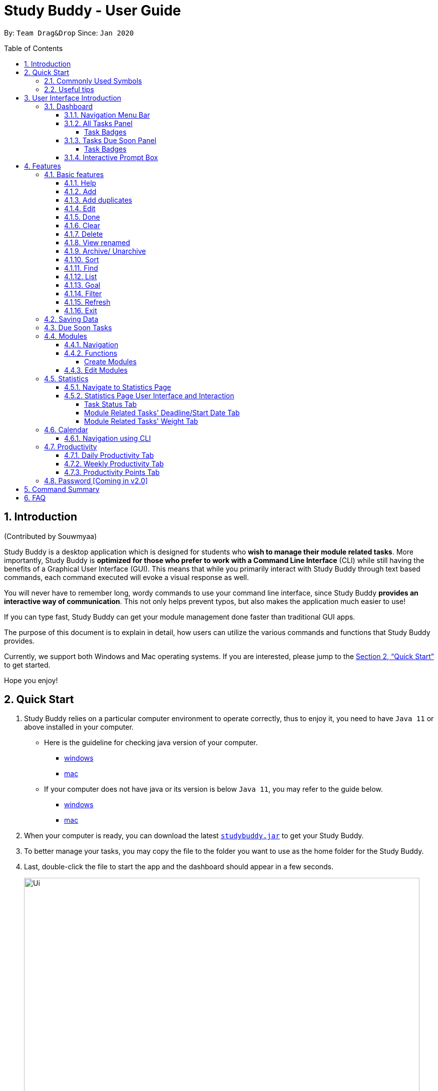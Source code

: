 = Study Buddy - User Guide
:site-section: UserGuide
:toc:
:toclevels: 4
:bl: pass:[ +
:toc-title:
:toc-placement: preamble
:sectnums:
:imagesDir: images
:stylesDir: stylesheets
:xrefstyle: full
:experimental:
ifdef::env-github[]
:tip-caption: :bulb:
:note-caption: :information_source:
:caution-caption: :fire:
:important-caption: :heavy_exclamation_mark:
endif::[]
:repoURL: https://github.com/AY1920S2-CS2103T-W16-3/main
:javaVersionURL_win: https://www.wikihow.com/Check-Your-Java-Version-in-the-Windows-Command-Line
:javaVersionURL_mac: https://www.wikihow.com/Check-Java-Version-on-a-Mac
:javaInstallURL_win: https://docs.oracle.com/en/java/javase/11/install/installation-jdk-microsoft-windows-platforms.html#GUID-C11500A9-252C-46FE-BB17-FC5A9528EAEB
:javaInstallURL_mac: https://docs.oracle.com/en/java/javase/11/install/installation-jdk-macos.html#GUID-2FE451B0-9572-4E38-A1A5-568B77B146DE
:jdk_bug_report: https://bugs.openjdk.java.net/browse/JDK-8198830

By: `Team Drag&Drop`      Since: `Jan 2020`

//updated by Souwmyaa
//tag::introduction[]
== Introduction
(Contributed by Souwmyaa) +

Study Buddy is a desktop application which is designed for students who *wish to manage their module related tasks*.
More importantly, Study Buddy is *optimized for those who prefer to work with a Command Line Interface* (CLI) while still having the benefits of a Graphical User Interface (GUI). This means that while you primarily interact with Study Buddy through text based commands, each command executed will evoke a visual response as well.

You will never have to remember long, wordy commands to use your command line interface, since Study Buddy *provides an interactive way of communication*.
This not only helps prevent typos, but also makes the application much easier to use!

If you can type fast, Study Buddy can get your module management done faster than traditional GUI apps.

The purpose of this document is to explain in detail, how users can utilize the various commands and functions that Study Buddy provides.

Currently, we support both Windows and Mac operating systems.
If you are interested, please jump to the <<Quick Start>> to get started.

Hope you enjoy!
//end::introduction[]

//Start updated by Yuting
== Quick Start

. Study Buddy relies on a particular computer environment to operate correctly, thus to enjoy it, you need to have `Java 11` or above installed in your computer.
- Here is the guideline for checking java version of your computer.
* link:{javaVersionURL_win}[windows]
* link:{javaVersionURL_mac}[mac]
- If your computer does not have java or its version is below `Java 11`, you may refer to the guide below.
* link:{javaInstallURL_win}[windows]
* link:{javaInstallURL_mac}[mac]
. When your computer is ready, you can download the latest link:{repoURL}/releases[`studybuddy.jar`] to get your Study Buddy.
. To better manage your tasks, you may copy the file to the folder you want to use as the home folder for the Study Buddy.
. Last, double-click the file to start the app and the dashboard should appear in a few seconds.
+
image::Ui.png[width="790",align="center",title="Study Buddy Dashboard"]
+
. Jump to <<Dashboard>> to get more information about dashboard.
. To view a list of the available commands, you can key in *`help`* and click kbd:[Enter].
A more detailed description of our features is available in
<<Features>> of this document.
//End updated by Yuting


//updated by Souwmyaa
//tag::symbols[]
==== Commonly Used Symbols
(Contributed by Souwmyaa) +

[NOTE]
This symbol indicates something you should take note of.

[TIP]
This symbol indicates a tip that you could use.

[CAUTION]
This symbol indicates an aspect that should be used with caution.

[IMPORTANT]
This symbol indicates something to which we want to draw your attention.
//end::symbols[]

//updated by Souwmyaa
//tag::usefulTips[]
==== Useful tips
(Contributed by Souwmyaa) +

* You may need to adjust the size of the Study Buddy window when you launch it.
* The scroll bar on the right of the response box can be used to view the entire reply.
* At any point during the execution of a command, you can use `quit` to quit the command and start over/try a different command.
* Study Buddy will analyze your input and reply accordingly.
It utilizes an "interactive command prompt". (explained in each command's description under <<Features>>)
* In this document, kbd:[enter] indicates *the enter key on your keyboard*.
* In this document, *|* indicates an *alternative option* (i.e. A | B implies A or B).
* A task's *index number*, refers to the number displayed on the left of a task in *All Tasks Panel*.
Note that the index of the same task could be different after some commands, such as `filter`, `find` and `sort`.
//end::usefulTips[]


//Start updated by Yuting

//tag::intro[]
== User Interface Introduction
(Contributed by Yuting, Hong Wen & Teik Jun)

Study Buddy makes use of color schemes and animations to enhance your user experience.

=== Dashboard

The *dashboard* is the landing page each time the application is launched. +
It consists of different components that can interact with you and provide you with meaningful information.

==== Navigation Menu Bar

The *menu bar* is located at the top of the dashboard and is primarily used for navigation.

image::dashboard/nav_bar.png[width="790",align="center",title = "Menu bar"]

Shortcuts are available for navigating to each page:

kbd:[F1] - Modules

kbd:[F3] - Statistics

kbd:[F4] - Calendar

kbd:[F5] - Productivity

kbd:[F6] - StudyBuddy (All Tasks)


==== All Tasks Panel

By default, the *All Tasks Panel* lists all unarchived task tasks with their detailed information in the order of creation date and time.

image::dashboard/all_tasks.png[width="600",align="center",title = "All Tasks Panel"]

===== Task Badges

To highlight `Module code`, `Task Type` and  `Task Status` of each task in the *All Tasks list* , we use *Badges*.

Module Badges::
* All in light steelblue.
* If the task is not related to any module, the Module Badges will be omitted.

Task Type Badges::
* Badges of different types are in different colours.

Task Status::
* Badges of different status types are in different colours.
* Tasks that are due within a week (i.e. 7 days) will be marked as `Due Soon`.
You may need to use the refresh command (<<Refresh>>) to refresh the status of all your tasks.

==== Tasks Due Soon Panel

The tasks that are due within a week (i.e. 7 days) will be listed here.
You can jump to <<Due Soon Tasks>> to get more details.

image::dashboard/due_soon.png[width="600",align="center",title = "Task Due Soon Panel"]

===== Task Badges

To highlight the `Weight & Module Code`,
`Time left for deadline` and  `Task Type` of each task in the *Tasks Due Soon Panel* , we use *Badges*.

Weight & Module Code::
* All in steelblue.
* Display the weight and module code of a task.

Time left for deadline::
* All in light orange.
* Display the time left for a tasks' deadline.
* More information please refer to <<Due Soon Tasks>>

Task Type Badges::
* Badges of different types are in different colors.

==== Interactive Prompt Box

The *Interactive Prompt Box* can be found at the bottom of the user interface.

To interact with Study Buddy, you can enter the desired command in the box with the words `Please enter your command here...`
and press kbd:[enter] to execute.

The reply from Study Buddy will be displayed in the box above.

image::dashboard/prompt_box.png[width="790",align="center",title = "Interactive Prompt Box"]

[NOTE]
To get more detailed information about how to use Study Buddy, please refer to <<Features>>.
//End updated by Yuting
//end::intro[]
[[Features]]
== Features

=== Basic features

==== Help

This function displays a list of interactive commands that you can use.
It also provides a link to this document, (our user guide).

[TIP]
This is the command you should use if you are unsure of what to type for a certain command.

*Example:*

Say you have forgotten the format of a command and need some help.

Study Buddy provides a help command for your convenience!

To `help`:

. Initiate the command using keyword `help`
. Study Buddy should respond with:
+
image::basic/help/help_rep.png[width="790",align="center",title="Response to 'help'"]

[TIP]
Remember to scroll down to see the entire reply.

//Start updated by Yuting
==== Add

This command enables you to add a new task into Study Buddy.

- Through the interaction, task's details will be collected.
.. Required information: task name, task type, task deadline or duration
.. Optional information: module, task description, task weight, estimated number of hours needed
.. Input format requirement:
+
[cols="1,2,1",options="header"]
|===
|Information Type |Format Requirement| Example

|`MODULE CODE`
|2 or 3 letters + 4 digits + 1 letter (optional)
|CS2101, CS2103T, +
 LSM1101

|`INDEX NUMBER OF +
MODULE`
|Integer number
|1

|`TASK NAME`
|No more than 20 characters
|Demo presentation

|`INDEX NUMBER OF +
TASK TYPE`
|Integer number
|1

|`TASK DEADLINE +
OR DURATION`
| Different task types apply different date and time format

Deadline (for Assignment): +
`HH:mm dd/MM/yyyy`

Duration (for other task types): +
 `HH:mm dd/MM/yyyy-HH:mm dd/MM/yyyy` +

`HH -> hour, mm -> minutes, dd -> date, mm -> month,
yyyy -> year`
|Assignment: +
23:59 01/05/2020

Meeting: +
14:0 15/04/2020-16:0 15/04/2020

|`TASK DESCRIPTION`
|No more than 300 characters
|this is a valid description

|`TASK WEIGHT`
|Positive integer or float number from 0.0 to 100.0
|12.0

|`ESTIMATED NUMBER OF HOURS NEEDED`
|Positive integer or float number
|10.0
|===
+
.. Other constraints::
... The application does not allow you to enter a name that has special characters (any character that is not a letter in the alphabet).
... The application does not allow you to assign date time that has already passed to a task.
It must be a time in the future.
... For duration, the two dates should follow the order of `start date`-`end date`, the `end date` should be later than `start date`.
... The total weight of tasks under the same module is capped at 100.0.
* Both `archived` and `not archived tasks` will be taken into consideration.
* This constraint also applies to tasks without module information.
Those tasks will be treated as from a same extra module.
It is designed for you to practice your time management skill :).
... All `index numbers` entered should be positive and within a valid range. (i.e When there is only 5 modules available, the valid module index number range is 1 to 5).
... The "Required Information" cannot be empty, on the other hand, you can press kbd:[enter] to skip the "Optional Information".
.. Adding duplicate tasks:
... Look at <<Add duplicates>> for more information.

To `add`:

. Initiate the command using keyword `add` + kbd:[enter].
. Study Buddy should start with asking module information with `a list of available modules` as:
+
image::basic/add/add_module.png[width="790",align="center",title="Reponse to 'add', asks for module"]
+
. You can link this task with a module by entering its `MODULE CODE` | `INDEX NUMBER OF MODULE` here , or you can press kbd:[enter] to skip.
Here we use "1" (CS2101) as an example.
. After the selection of module, Study Buddy should ask for the task name.
Here we use "new task" as an example.
. After entered the task's name and press kbd:[enter], Study Buddy should prompt for task type with the list of available types as:
+
image::basic/add/add_task_type.png[width="790",align="center",title="Asks for task's type"]
+
. You can use the `INDEX NUMBER` here to choose a task type.
Here we use "1" (Assignment) as an example.
. After the selection of task type, Study Buddy will prompt for new task's date-time information together with the type related date-time format (i.e. different task types support different date-time formats).
Here we use "14:00 04/05/2020" as an example.

. Next, Study Buddy should ask for the new task's description, and we use "new task description" as an example.
. Then, Study Buddy should ask for the new task's weight.
Here we use "10" as an example.
. Next, Study Buddy will prompt for the estimated number of hours needed for this new task.
Here we use "10" as an example.
. Once you specify the estimated time needed and press kbd:[enter], Study Buddy should respond with the task details collected and ask for your confirmation to add the task as:
+
image::basic/add/add_task_info_1.png[width="790",align="center",title="Asks for user conformation to add a new task"]
+
image::basic/add/add_task_info_2.png[width="790",align="center",title="Task details collected"]
+
. Now, by pressing kbd:[enter] the new task will be added into your Study Buddy.
Meanwhile, the *All Tasks Panel* will update accordingly.
For this example, the panel should update as below.
+
image::basic/add/add_result.png[width="790",align="center",title="New task added"]

[TIP]
Remember, you can use `quit` command to quit at any step.
//End updated by Yuting


//updated by Souwmyaa
//tag::addDuplicates[]
==== Add duplicates
(Contributed by Souwmyaa) +

This command accounts for you adding duplicate tasks.
When you attempt to add a duplicate, the name will be modified slightly so that you can differentiate them.

*Example:*

Say you have tried to add a task, you enter all the fields needed and at the end, you realise that you have already added this task.

Study Buddy lets you add duplicate tasks with a slight modification!
So, now you can add the task and edit it as needed.

[NOTE]
A task is considered duplicate when the name, type, module, description, weightage, estimated time cost and deadline are the same.

[IMPORTANT]
This feature is case sensitive i.e if you have one task named "Homework" and another named "homework", they will be considered to be different.

To `add duplicates`:

. Follow the same steps as in <<Add>>, but enter a duplicate task.
. Study Buddy should respond with:
+
image::duplicate/addDuplicate.png[width="790",align="center",title="Reponse to adding a duplicate"]
+
. Type in `yes` if you would like to continue and `no` if you do not.
. If you type `yes` and press kbd:[enter]
. The Study Buddy should respond with:
+
image::duplicate/addDuplicate1.png[width="790",align="center",title="Response to adding duplicate"]
+
. As you can see in the snippet above, Study Buddy will append a number in brackets to the task name.
This number corresponds to the number of times this task name has been duplicated.
+
[NOTE]
If you add two duplicates of a task (eg: task(1) and task(2)), and then delete task(1), when u try to duplicate it again, it will get added as task(3).
The number will not reset to 2, because this is the third time you are attempting to duplicate.

. If you choose to enter `no` at step 2, this is what you will see.
+
image::duplicate/addDuplicate2.png[width="790",align="center",title="Response to choosing not to add"]

[TIP]
You can view all tasks that have been auto-edited this way, using the <<View renamed>>

[TIP]
Use the <<Edit>> to edit your duplicated tasks!
//end::addDuplicates[]

//Start updated by Yuting
==== Edit

This command is for you to edit an existing task.
To indicate the task you want to edit, you need to provide its index number.

*Example:*

Say when there are some typo in an existing task.
You can use this command to edit as you wish.

====
*Constraints*

. Each new value entered will be checked under the same constrain of add command.
More info you can refer from <<Add>>.
. When editing weight or module, the application will also make sure the total weight of related module's tasks will not overflow (i.e. exceed 100).
. You cannot edit a task to be a duplicate. i.e all the fields cannot be the same as a task that already exists.
. Due to the `deadline/Duration format` is different from `Assignment` to `Other Task Types`, we currently don't support:
.. `Assignment` -> `Another Tsk Type` editing
.. `Another Tsk Type` -> `Assignment` editing
====

To `edit`:

. Initiate the command using keyword `edit` + kbd:[enter].
. Study Buddy should start the task editing interaction by asking you the index number of the desired task.
Here use "1" (Homework 1) as an example.
. When you specified the target task, Study Buddy should continue the interaction by prompting you with the list of editable information.
You can choose any of them via an index number.
Here we use "2" (Task name) as an example.
+
image::basic/edit/edit_response_index.png[width="790",align="center",title="List of editable fields"]
+
. After you selected the field to edit, Study Buddy should asks you for the new value.
For this example, let's use "Updated Task" as the new task name.
. Once you specified the updated information and press kbd:[enter], the updated record will be captured, and the *All Tasks Panel* will update automatically.
For this example, the panel should update as below.
+
image::basic/edit/edit_result.png[width="790",align="center",title="Task edited"]
//End updated by Yuting

==== Done

(Contributed by Hong Wen)

//tag::Done[]

This command is for you to mark a task as *Finished*.

====
*Constraints*

. A *Finished* task cannot be marked as *Finished* again.
====

To `done`:

. Key in `done` and press kbd:[enter], you should get this prompt:
+
image::basic/done/done_index.png[width="790",align="center",title = "Asks for task index."]
+
. Now key in the index of the task you wish to complete.
+
. Press kbd:[enter] again to confirm your change.
+
image::basic/done/done_confirm.png[width="790",align="center",title = "Asks for confirmation"]

. Task set to `Finished` successfully!
Note that the task in your task list has the tag `Finished`.
+
image::basic/done/done_result.png[width="790",align="center",title = "Done result"]

[NOTE]
You can choose to archive your completed task using the `archive` command.
Check more details from <<Archive/ Unarchive>>.
//end::Done[]

//updated by Souwmyaa
//tag::clear[]
==== Clear
(Contributed by Souwmyaa) +

This commands clears all data in the Study Buddy.

[CAUTION]
Be careful with this command!
It will remove any data you may have entered into the Study Buddy and you cannot retrieve it.

*Example:*

Say you have finished a semester and would like to clear everything in your Study Buddy and start over.

You can always clear everything!

To `clear`:

. Initiate the command using keyword `clear`
. Study Buddy should respond with:
+
image::basic/clear/clear_confirm.png[width="790",align="center",title="Response to 'clear'"]
+
. Type yes and hit kbd:[enter] again to confirm
. Study Buddy has been cleared completely!
+
image::basic/clear/clear_result.png[width="790",align="center",title="View empty Study Buddy"]
+
. At step 2, if you choose to type no and hit kbd:[enter], this is what you will see.
+
image::basic/clear/clear_no_result.png[width="790",align="center",title="Response to choosing not to clear"]
//end::clear[]

//updated by Souwmyaa
//tag::delete[]
==== Delete
(Contributed by Souwmyaa) +

This commands deletes a task from the existing list, using the index provided by you. Index simply refers to the number on the left of the task in the `All Tasks` panel.

[CAUTION]
Once a task is deleted, it cannot be retrieved.
Use this command with caution!

*Example:*

After having added a task, you realise that there has been a change and you do not need to do that task anymore.

Study Buddy provides you an option to delete that task from the list!

To `delete`:

. Initiate the command using keyword `delete`
. Study Buddy should respond with:
+
image::basic/delete/delete_index.png[width="790",align="center",title="Response to 'delete'"]

. Type the index of the task you want to delete. In this case, the index entered is 1.
+
image::basic/delete/delete_confirm.png[width="790",align="center",title="Asks for confirmation"]
. Press kbd:[enter] again to confirm
. Task has been deleted!
You will notice that the task at the index you selected has disappeared from the list of tasks.
+
image::basic/delete/delete_result.png[width="790",align="center",title="Updated All Tasks Panel"]
//end::delete[]

//updated by Souwmyaa
//tag::viewRenamed[]
==== View renamed
(Contributed by Souwmyaa) +

This commands filters all renamed tasks in the list i.e tasks that have a number appended to their names.

*Example:*

Say you want to go back and edit all the renamed tasks in your list.
However, you do not want to scroll through the entire list to find them.

Study Buddy provides you an option to view all your renamed tasks in the list!

[IMPORTANT]
You will still need to navigate to the main list and use that index to perform any index based operations (eg: delete, edit etc)

To `view renamed`:

. Initiate the command using keyword `view renamed`
. Study Buddy should respond with:
+
image::basic/viewrenamed/viewRenamed1.png[width="790",align="center",title="Response to 'view renamed'"]

. Press kbd:[enter] again to confirm
. Renamed tasks have been filtered!
+
image::basic/viewrenamed/viewRenamed2.png[width="790",align="center",title="Updated list of renamed tasks"]

[TIP]
In order to navigate back to the main list, use <<List>>
//end::viewRenamed[]

//updated by gx-huang
//tag::archive/unarchive[]
==== Archive/ Unarchive

(Contributed by gexiang) +

This commands stores the specified task into a separate list.

*Example:*

After a hard days work, you completed some tasks.
You don't want them in your to-do list anymore, but you don't want to delete them; some of the information in the task card could still be useful.

You can always store them in an archive!

To `archive`:

. Initiate the command using keyword `archive`
. Study Buddy should respond with:
+
image::basic/archive/archive_index.png[width="790",align="center",title="Response to 'archive'"]
. Type the index of the task you want to archive, here use "1" (Leadership Presentation) as an example.
. Study Buddy will ask for your confirmation before archive the target task.
+
image::basic/archive/archive_confirm.png[width="790",align="center",title="Asks for confirmation"]
. Press kbd:[enter] again to confirm, the task will be archived and the user interface will update.
+
image::basic/archive/archive_result.png[width="790",align="center",title="Task is archived successfully"]
+
. You can view the archived task under the `StudyBuddy` -> `Archived Tasks` tab.
+
image::basic/archive/check_archive.png[width="790",align="center",title="Navigates to archived tasks"]
+
image::basic/archive/archive_list.png[width="790",align="center",title="Archived tasks"]

****
* To `unarchive` a task, and add it back to the main list, simply follow the same set of commands, but replace the `archive` keyword with `unarchive`
* Remember to use the index in the *Archived Task* instead of *All Tasks*
****

[NOTE]
If you attempt to unarchive a task that already exists in the main list, the name will automatically be appended with a number in order to avoid duplication.
This is done in the same way as <<Add duplicates>>
//end::archive/unarchive[]

//Start updated by Yuting
[[Sort]]
==== Sort

This command is for you to reorder the task list in *All Tasks Panel*.

====
Currently you can sort tasks by their::
* Deadline / Task Start Date
* Task Name
* Creation Date & Time
====

*Example*

When you want to sort all your unarchived tasks by their deadline or start date, you may utilize this command to achieve the desired order.

To `sort`:

. Initiate the command using keyword `sort` + kbd:[enter].
. Study Buddy should provide the list of sorting options as below， and you can use the index number to select the desired sort.
Here we use `1` (Deadline / Task Start Date) as an example.
+
image::basic/sort/sort_term.png[width="790",align="center",title="Sorting options and the order of the tasks before sort"]
. After the selection, Study Buddy should ask for your confirmation to perform the reorder.
You can press kbd:[enter] again to confirm.
Meanwhile, the tasks in *All Tasks Panel* will be sorted accordingly.
+
image::basic/sort/sort_result.png[width="790",align="center",title="The order of the tasks after sort"]

[TIP]
The tasks in *All Tasks Panel* will not change back to the original order by itself. +
You can use `sort` -> `Creation Date & Time` to do so.
//End updated by Yuting

//updated by Teik Jun
//tag::find[]
[[Find]]
==== Find
(Contributed by Teik Jun)

Finds tasks whose names contain any of the given keywords.

To `find` a task:

. Initiate the command with `find`.

. Study Buddy should respond with:
+
image::basic/find/find_keyword.png[width="790",align="center",title="Response to 'find'"]
+
. Enter the keyword that you want to search for, e.g. quiz, and press kbd:[enter] to confirm sorting.
. You have found a list of tasks that contain your keyword!
+
image::basic/find/find_result.png[width="790",align="center",title="Find result"]

****
* The search is case insensitive. e.g `homework` will match `Homework`
* The order of the keywords does not matter. e.g. `CS Homework` will match `Homework CS`
* Only the name is searched.
* Substrings will be matched e.g. `work` will match `Homework`
* Tasks matching at least one keyword will be returned (i.e. `OR` search). e.g. `CS Homework` can return `CS Quiz`,
`Reflection Homework`.
****

[TIP]
To navigate back to the full list of tasks, you can use the <<List>> function.
//end::find[]

//updated by Teik Jun
//tag::list[]
[[LIST]]
==== List
(Contributed by Teik Jun)

Oh no!
How do I get the original list back after using `find`?
Calm down and use the `list` command!
The `list` command lists all the tasks that have been created in StudyBuddy.

To use the `list` command:

. Initiate the command with `list`.

. Done!
All your tasks are listed once again!
+
image::basic/list/list_result.png[width="790",align="center",title="List result"]
//end::list[]

//updated by Teik Jun
//tag::goal[]
==== Goal
(Contributed by Teik Jun)

Want to challenge yourself to complete tasks? You can set your daily goal using `goal`.

To use the `goal` command:

. Initiate the command with `goal`. StudyBuddy should reply with:
+
image::productivity/goal1.png[width="790", align="center",title="Prompt after entering `goal`"]

. Now enter the number of tasks that you want to complete today.
It should be a number between 1 and 100. As usual, hit kbd:[Enter] once you're done.

. Your goal has been set and reflected on the Daily goal tracker. All the best in achieving it!
+
image::productivity/goal2.png[width="790", align="center",title="Prompt after entering the number 7"]

[TIP]
Your daily goal is displayed on the Productivity Page. You can find more information
about the Productivity Page in <<Productivity>>.
//end::goal[]

//updated by Souwmyaa
//tag::filter[]
[[Filter]]
==== Filter
(Contributed by Souwmyaa) +

This commands helps you filter your tasks by category.
The two categories available are status and type.

[NOTE]
Note that Due Soon tasks are already filtered for you.
Refer to <<Due Soon Tasks>>

[TIP]
To navigate back to your main list, check out <<List>>

*Example:*

Say you want to view a list of all your pending tasks.

Study Buddy provides an option to filter your list!

To `filter`:

. Initiate the command using keyword `filter`
. Study Buddy should respond with:
+
image::basic/filter/filter_term.png[width="790",align="center",title="Response to 'filter'"]

. Enter your choice.
If you enter 1, you have chosen to filter by status.
+
image::basic/filter/filter_status.png[width="790",align="center",title="Response to filter by 'status'"]

. You can then proceed to choose what status type you would like to filter by.
Here we have filtered by "Pending" as an example.
+
image::basic/filter/filter_status_result.png[width="790",align="center",title="Response to filter by status tag 'Pending'"]

. At point 3 above, if you enter 2 instead, you have chosen to filter by task types.
+
image::basic/filter/filter_type.png[width="790",align="center",title="Response to filter by task 'type'"]

. Once again, imagine your study buddy currently looks like Figure 30 above. (at point 4)

. You can then proceed to choose what task type you would like to filter by.
Here we have filtered by "assignment" as an example.
+
image::basic/filter/filter_type_result.png[width="790",align="center",title="Response to filter by task type 'assignment'"]
//end::filter[]

//updated by Souwmyaa
//tag::refresh[]
[[Refresh]]
==== Refresh
(Contributed by Souwmyaa) +

This commands refreshes the list of tasks Due Soon as well as status tags.

[IMPORTANT]
Due soon list shows tasks due within the next week.
Details are in <<Due Soon Tasks>>

[NOTE]
Status tags include information on the tasks' status, eg: pending, overdue etc.

*Example:*

Say you left Study Buddy open for a few days.
When you come back, you notice that the time left for the deadline on the Due Soon tasks is not accurate.

You can refresh them!

[TIP]
Anytime you notice an inconsistency in time left/status, use this command!

To `refresh`:

. Say this is what Study Buddy looks like and you notice that the task "Homework 1" is still in pending status although it should be in due soon status.
+
image::basic/refresh/refresh_before.png[width="790",align="center",title="Current state (needs to be refreshed)"]

. Initiate the refresh command using keyword `refresh` and press kbd:[enter] to confirm the action.
. Tasks have been refreshed! You will notice that the pending task has now moved to the due soon list and the status has been updated.
+
image::basic/refresh/refresh_result.png[width="790",align="center",title="Refreshed Study Buddy"]
//end::refresh[]

[NOTE]
After 'refresh', the tasks in *All Tasks Panel* will be sorted by their deadline or start date.


//updated by Souwmyaa
//tag::exit[]
==== Exit
(Contributed by Souwmyaa) +

This command exits from Study Buddy.

[NOTE]
All your data will be saved and reloaded when you open the application later!
You can find details about this in <<Saving Data>>

*Example:*

After working all day, you would like to close the application and have a good night's sleep.

You can always exit the application!

To `exit`:

. Initiate the command using keyword `bye`
. Study Buddy should respond with:
+
image::basic/exit/exit_confirm.png[width="790",align="center",title="Response to 'bye'"]
. Type 'yes' and press kbd:[enter] to exit, the Study Buddy window will close automatically.
. If instead, you type 'no' and press kbd:[enter], this is what you will see,
+
image::basic/exit/exit_no.png[width="790",align="center",title="Response to choosing not to exit"]

[TIP]
You can still use `quit` command to go back!
//end::exit[]

//updated by Souwmyaa
//tag::savingData[]
=== Saving Data
(Contributed by Souwmyaa) +

Study Buddy data is automatically saved in the hard disk after any command that changes the data.

There is no need to save manually.

When the application is closed and re-opened, you should be able to see all the data you have added previously!
//end::savingData[]

//updated by Souwmyaa
//tag::dueSoon[]
=== Due Soon Tasks
(Contributed by Souwmyaa) +

The Due Soon task list is always on display in your application under `Study Buddy` -> `All tasks`

It provides the following functionality:

. It displays your tasks that are due within the next week. (uses deadline you have provided)
+
image::duesoon/due_soon.png[width="790",align="center",title="Due Soon List"]

. It automatically sorts these tasks in an ascending order of deadlines.
+
image::duesoon/due_soon_sort.png[width="790",align="center",title="Due Soon List Auto-Sort"]

. It automatically adds applicable tasks when you make changes to your main list, such as add (<<Add>>) or delete (<<Delete>>).

. It displays a tag with the time left to the deadline.
+
image::duesoon/due_soon_tag.png[width="790", align="center",title="Due Soon List Time Tags"]

. It provides a <<Refresh>> function that allows you to refresh time/state of this list if needed.

[NOTE]
Time left is never displayed in days and minutes.
Hence if the current time is 9:00 am on 01/04/2020 and the task deadline is 9:02 am on 02/04/2020, it will show time left as 1 day. (not 1 day and 2 minutes)

[NOTE]
Due soon list will never display finished tasks. eg: if you unarchive a completed task, it will not appear in the Due Soon list.
//end::dueSoon[]


//tag::Modules[]
=== Modules
(Contributed by Hong Wen)

The modules page organises your tasks into various modules.
By default (i.e, when there is no module created), the modules page shows the following:

. *Overview*.
This tab shows all the modules you created.

. *No Module Allocated*.
This tab shows the list of tasks that has not yet been allocated to any module.
By default, all tasks will show up here if you have not allocated any tasks to the modules.
+
image::module/module_show.png[width="790",align="center",title = "modules page"]

==== Navigation

Navigate to modules page::
. To navigate to the modules page, click on `Modules` -> `Show Modules` in the menu bar or press kbd:[F1] in your keyboard.
+
image::module/modules_show_module.png[width="790",align="center",title="Modules dropdown menu"]

Navigation in modules page::
. The clicking on the leftmost tab shows the `*Overview*` of all your modules. it displays the module's name and their code.
+
image::module/module_tab_1.png[width="790",align="center",title = "Module tab `Overview`"]

. The rightmost tab shows the list of task that has not been allocated to any modules.
+
image::module/module_tab_3.png[width="790",align="center",title = "Module tab `No Module Allocated`"]

. The tabs in the middle are modules that you have added to the modules page.
+
image::module/module_tab_2.png[width="790",align="center",title = "Module tab available modules"]

==== Functions

===== Create Modules

[TIP]
Study Buddy provides tow approaches for user to execute `create module` and `edit module` actions.

To start the interaction of creating a module, click on `Modules`-> `Create` in the menu bar. +
Alternatively, you can key in `create mods` into the input line.

image::module/module_nav_create.png[width="790",align="center",title = "Entry of module creation"]

====
*Constraints*

. *Module Name* +
The name of this module cannot be the same as any existing modules.

. *Module Code Format* +
.. The module code also need to be unique. +
.. The module code should have a 2-3 letter prefix, a 4-digit number, followed by a single postfix.

* *Correct Module Code Examples* +
LSM1303 +
CS2040C +
IS1103 +
MA1521

* *Incorrect Module Code Examples* +
CSSS1234 - Prefix is too long +
C0001 - Prefix is too short +
ZZ12345 - number is more than 4 digits +
A1111XX - Postfix is too long
====

To `Create Module`:

. Click on `Module` -> `Create` or key in `create mods`.
A prompt will show up at the bottom of the screen.
+
image::module/module_create_name.png[width="790",align="center",title = "Asks for module name"]

. Key in the name of your module.Here we use "New Module" as an example.
Then Study Buddy will ask for the module code.
+
image::module/module_create_code.png[width="790",align="center",title = "Asks for module code"]
+
. Here we use "CSS1234" as an example.
+
image::module/module_create_confirm.png[width="790",align="center",title = "Asks for confirmation"]

. Press kbd:[enter] to confirm, and the module page will update accordingly.
+
image::module/module_create_result.png[width="790",align="center",title= "New Module with code CSS1234 created."]

Congratulations, you have added a module to your modules page!

==== Edit Modules

To start the interaction of editing a module, click on `Modules`-> `Edit` in the menu bar. +
Alternatively, you can key in `edit mods` into the input line.

image::module/module_nav_edit.png[width="790",align="center",title = "Entry of module editing"]

Study Buddy provides three module editing options.

Edit options::
* Change Module name.
* Change Module code.
* Delete Module.

====
*Constraints:*

. When choosing the module to edit, you need to provide a valid and existed module code.
. When entering the value of new module name or new module code, you need to provide a different valid value.
. The above "valid" judgment follows the same constraints as <<Create Modules>>.
====

To `Edit Module`:

. Click on `Module` -> `Edit` key in edit mods.
A prompt will show up to ask the module code of target module.
+
image::module/module_edit_code.png[width="790",align="center",title = "Asks for module mode"]

. Key in the code of the module that you want to edit.
Here we use "CSS1234" as an example.
Then Study Buddy will ask for the edit option.
+
image::module/module_edit_option.png[width="790",align="center",title = "Asks for edit option"]

. Key in the index of your option.

.. "1" -> Change Module Name
+
Key in your new module name and press kbd:[enter] to confirm the editing.
Here we use "Edited Module Name" as an example. +
The module page will update accordingly.
+
image::module/module_edit_name_result.png[width="790",align="center",title = "Module name editing result"]

.. "2" -> Change Module Code
+
Key in your new module code and press kbd:[enter] to confirm the editing.
Here we use "LY3000" as an example. +
The module page will update accordingly.
+
image::module/module_edit_code_result.png[width="790",align="center",title = "Module code editing result"]
+
Module code changed!

.. "3" -> Delete Module
+
[CAUTION]
After successfully deleting a module, the related tasks will also be affected.
+
To delete the chosen module, you only need to press kbd:[enter] to confirmed the deletion.
To better showcase the behaviour of deletion, here we use "CS2103T" as an example.

... Before delete:
+
image::module/module_delete_before.png[width="790",align="center",title = 'Before delete']

... After delete: +
After successfully deleted target module, the module page will update accordingly and switch to
`Overview` page.
+
If you switch to `No Module Allocated` tab, you'll find the tasks affected by this deletion (i.e. The tasks which belong to the deleted module).
+
image::module/module_delete_after.png[width="790",align="center",title = 'Checking the affected tasks']
//end::Modules[]

//Start updated by Yuting

=== Statistics

With all the tasks and modules' information you entered, Study Buddy can provide you with a real-time visualized statistics about:

- Task status
- Module related tasks' deadline/ start date
- Module related tasks' weight

It utilizes different types of charts to make the information more intuitive.
In addition, the chart is always updated in sync with your task records.
Especially when you execute commands such as
`add` `edit` `delete` `sort`  `find` `archive` `done` `list` and `clear`.

[TIP]
The colour theme will also change randomly, hope you enjoy :)

[NOTE]
The statistics feature is built on top of the data collected from the basic functionality described in <<Basic features>>.
Which means Study Buddy only supports keyboard input for statistics generating. +
Therefore, even though this feature involves mouse-clicking, it is still designed for a fast typist.

==== Navigate to Statistics Page

You can navigate to Statistics page by clicking the *Statistics* from the menu bar.

image::stats/stats_nav.png[width="790",align="center",title = "Entry of Statistics page"]

==== Statistics Page User Interface and Interaction

The left panel contains different charts for different statistics.
You can use the tabs circled in light orange to navigate.

When you click on a statistics chart, the associated task records will be listed automatically in the right-side panel.

image::stats/stats_ui.png[width="790",align="center",title = "Statistics Page User Interface "]

===== Task Status Tab

Introduction::
This clickable *pie chart* compares the number of tasks in different statuses.
+
image::stats/stats_pie.png[width="790",align="center",title = "Task Status Chart"]

Clicking Action::
When you click on the chart, all tasks with the selected status will display on the right-side panel automatically.
+
Here is an example when you are clicking on the *Due Soon* portion.
+
* The part highlighted by light purple lines represents all your Due Soon tasks.
When you are clicking on it, all tasks with Due Soon status will be listed in the right-side panel.
+
You can refer to the screenshot below where the relevant information is highlighted for you.
+
image::stats/stats_pie_click.png[width="790",align="center",title = "Clicking on 'Due Soon' part"]

===== Module Related Tasks' Deadline/Start Date Tab

Introduction::
This clickable *area chart* summarizes the task deadlines or start dates for different modules.
+
image::stats/stats_area.png[width="790",align="center",title = "Module Related Tasks' Deadline/Start Date Chart"]
+
====
Chart Details::
. The *X-axis* represents a particular date.
. The *Y-axis* represents the number of tasks.
. The *area* (i.e. The triangles or quadrilaterals exclude their vertices) with the same background colour represents the tasks under the same module.
. The *data point* (i.e. The vertices of the triangles or quadrilaterals) represents tasks under a particular module, which will due or start on the same specific data.
. Tasks under different module have a different background colour.
. Only the tasks due or start within *the next 60 days* will display in both chart or right-side panel.
. Since the colour of each module is translucent, "extra" colours may appear as a result of data overlapping.
. When clicking on an overlapping area, only one layer's related records will be listed in the right-side panel.
====

Clicking Action::
After you click on the chart, the related task records will display on the right-side panel automatically.
+
Here are two different behaviours according to the place you click.

. *Click on data area*:
+
The tasks under a particular module will be listed in the right-side panel.
+
Here is an example when you are clicking on the area of module "CS2101".
+
* The parts highlighted using light purple lines represents the tasks under module "CS2101".
When you are clicking on those areas, the tasks under CS2101 and will due or start within the next 60 days will display in the right-side panel.
+
You can refer to the screenshot below where the relevant information is highlighted for you.
+
image::stats/stats_area_click_area.png[width="790",align="center",title = "Clicking on the area of module 'CS2101'"]

. *Click on data point*:
+
The tasks under a particular module and will due or start on a specific date will be listed in the right-side panel.
+
Here is an example when you are clicking on the data point of tasks under module "CS2101" and will due or start on 13/04/2020.
+
* The point circled in light purple is the data point you clicked.
After you clicked on this point, the tasks under module "CS2101" and will due or start on 13/04/2020 will display in the right-side panel.
+
You can refer to the screenshot below where the relevant information is highlighted for you.
+
image::stats/stats_click_point.png[width="790",align="center",title = "Clicking on the data point of module 'CS2101's tasks which will due or start on 13/04/2020"]

===== Module Related Tasks' Weight Tab

Introduction::
This clickable *stacked bar chart* compares the weight of different types of tasks in each module.
+
image::stats/stats_bar.png[width="790",align="center",title="Module Related Tasks' Weight Chart"]
+
====
Chart Details::
. The *X-axis* represents different modules.
. The *Y-axis* represents the weight-sum under the same module.
. The *blocks* in each bar represent the total weight of a particular task type.
. Different task type has a different background colour.
====

Clicking Action::
After you click on the chart, the tasks under the selected module and type will display on the right-side panel automatically.
+
Here is an example when you are clicking on the block which represents the assignments of module "CS2101".
+
* The block highlighted using light purple lines represents the assignments of module "CS2101".
When you are clicking it, all assignments of module "CS2101" will show in the right-side panel.
+
You can refer to the screenshot below where the relevant information is highlighted for you.
+
image::stats/stats_bar_click.png[width="790",align="center",title="Clicking on the block of 'CS2101''s assignments"]

[NOTE]
As the data of charts are filled dynamically, thus it is possible that their labels can overlap together. +
This is an unfixed bug regarding the JDK which is caused by JavaFX chart off-sync.
To get more information, you may refer to link:{jdk_bug_report}[here]. +
When this issue happens, you can use any command that can trigger chart updating to refresh the chart.
//End updated by Yuting

//updated by gx-huang
//tag::calendar[]
=== Calendar

(contributed by gexiang)

====
*Constraints*

. The calendar GUI does not work well if the window size is set too small.
. You will not be able to navigate too far into the past/ future using CLI.

====

The calendar feature allows you to visualise your schedule by displaying the number of task you have for the month.
This allows students to plan their time efficiently.

The calendar feature can be toggled by clicking `Calendar` from the menu bar.

image::calendar/calendar_init.png[width="790",align="center",title="calendar interface"]

* `Previous` and `Next` buttons can be used to navigate through previous and next months respectively. `Current month` button brings you to the current date, which is in a blue border.

* Clicking on any date will show you all tasks for that day.
Keep in mind that the *Index* shown in this panel cannot be used for other commands.

image::calendar/calendar_click.png[width="790",align="center",title="calendar after clicking on a date"]

==== Navigation using CLI

Study buddy also allows you to navigate to any date in the `Calendar`.

. To initiate fast navigation, simply key in `calendar` into the input line.
. Study buddy will ask you for a date
+
image::calendar/Calendar_CLI_Date.png[width="790",align="center",title="Interactive prompt after keying in calendar"]
+
In this example, we entered `20/04/2020`.
. Input your date using the format shown and press kbd:[enter] once to proceed.
. Press kbd:[enter] again to confirm your command.

You will now see the calendar for your selected date as well as all the tasks on that day.

image::calendar/calendar_after_CLI.png[width="790",align="center",title="Successfully navigated calendar using CLI"]
//end::calendar[]

//updated by Teik Jun
//tag::productivity[]
=== Productivity
(Contributed by Teik Jun)

The productivity page shows insights related to your productivity over the past day, week and more.
By keeping tabs on your past productivity, you can improve your future productivity.
The productivity feature also gamifies your task management experience.
Doing work has never been more fun!

==== Daily Productivity Tab
image::productivity/daily_tab.png[width="790",align="center",title="Daily Productivity Tab"]

To get started, click on the Productivity menu button or type kbd:[F6].
The daily productivity tab tracks the number of tasks you completed today.
As you complete tasks using the `done` command, you will get closer to your daily goal.

Completing your goal each day adds to your streak.
Your streak will reset to zero if you fail to complete your goal.

[TIP]
You can set a daily goal for the number of tasks you want to complete using the command `goal`.
Refer to <<Goal>> for more details on the `goal` command.
Note that the streak can only be increased once a day,
even if you change your goal after completing your streak.


==== Weekly Productivity Tab
image::productivity/weekly_tab.png[width="790",align="center",title="Weekly Productivity Tab"]

On the weekly productivity tab, you can look back on your progress over the past week.
The weekly tab displays information about your productivity for the past seven days.

Here, you can keep track of the total number of tasks you completed this week.
You can visualize the number of tasks you completed using the bar chart shown.

Furthermore, you can keep track of the number of tasks that went overdue this week,
so that you can be more punctual in the future.

[TIP]
If you complete or add a task while looking at the weekly tab or productivity points tab,
the color theme changes randomly.

==== Productivity Points Tab

image::productivity/points-tab.png[width="790",align="center",title="Productivity Points Tab" title-align="center"]

You can go to this tab directly by clicking your Productivity Point count on the top right of the menu.
The Productivity Points tab displays your current Productivity Points (PP) and your progression.


You gain Productivity Points upon adding tasks, completing tasks, and using advanced features in StudyBuddy.
On the other hand, you lose Productivity Points when your tasks go Overdue.

Here are some examples of how to obtain Productivity Points in StudyBuddy:

.. Adding a task: _+1_

.. Completing a task: _+10_

.. Completing your daily goal: _+(points equivalent to daily goal)_

.. Using advanced features; _+1_ (Explore StudyBuddy to find out more!)

.. Letting a task go Overdue: _-1_

[TIP]
You start with some productivity points.
They're free! :)

//end::productivity[]

//tag::Password[]
=== Password [Coming in v2.0]
(Contributed by ge xiang) +
In order to protect your privacy from shared users of a computer, Study Buddy v2.0 will include a new feature that encrypts your data.
You will be the only one able to view your tasks using your password that you can set optionally.

Here's how to protect your data:

. Set a password
. When you exit Study Buddy, your tasks stored in `tasklist.json` will be encrypted.
. The next time you use `Study Buddy`, you will be required to enter the same password and Study Buddy will decrypt the file for you.
. You will have unlimited tries to enter the password.

[TIP]
Remember to use a strong password!
//end::Password[]

//updated by Souwmyaa & Teik Jun
//tag::summary[]
[[Summary]]
== Command Summary
(Contributed by Souwmyaa) +

. help <<Help>>
. add <<Add>>
. edit <<Edit>>
. archive <<Archive/ Unarchive>>
. clear <<Clear>>
. create mods <<Create Modules>>
. delete <<Delete>>
. view renamed <<View renamed>>
. done <<Done>>
. find <<Find>>
. list <<List>>
. goal <<Goal>>
. filter <<Filter>>
. sort <<Sort>>
. refresh <<Refresh>>
. calendar <<Calendar>>
. bye <<Exit>>

//end::summary[]

//updated by gx-huang
//tag::FAQ[]
== FAQ
(Contributed by Teik Jun & ge xiang)

*Q*: How do I transfer my data to another Computer? +
*A*: Install the app in the other computer and overwrite the empty data file it creates with the file that contains the data of your previous Study Buddy folder (should be under data -> taskList.json).

*Q*: How do I save my data? +
*A*: Study buddy saves your data automatically after every command.

*Q*: The task I'm trying to delete/archive is in the task list, but study buddy keeps replying that my index is out of range! +
*A*: Check that you are using the index from the "All Tasks" list. This can be accessed from the tab `StudyBuddy` -> `All tasks`. +
Unless you are using the `unarchive` command, use the "Archived list" index found at `StudyBuddy` -> `Archived tasks` instead.

*Q*: How do I update to the latest version of Study Buddy +
*A*: Simply download the latest `.jar` file released on our GitHub page: +
https://github.com/AY1920S2-CS2103T-W16-3/main/releases

